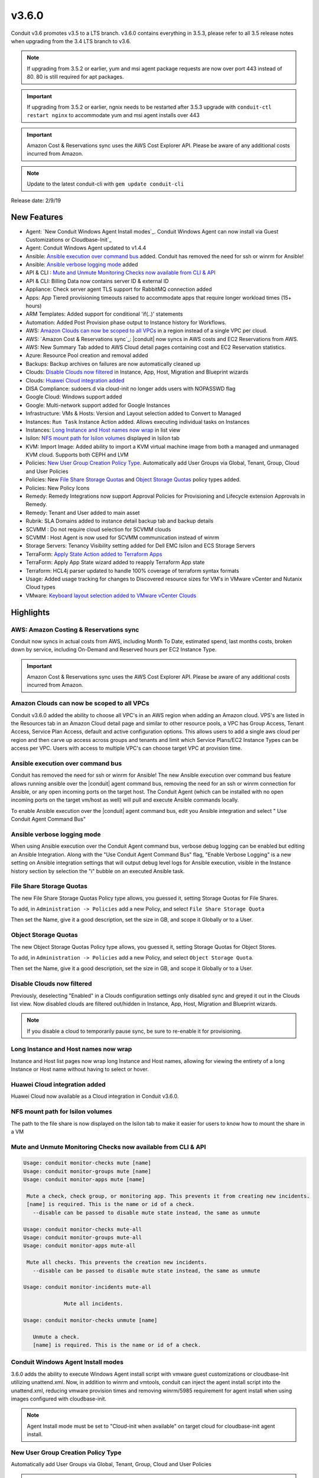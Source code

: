 v3.6.0
======

Conduit v3.6 promotes v3.5 to a LTS branch. v3.6.0 contains everything in 3.5.3, please refer to all 3.5 release notes when upgrading from the 3.4 LTS branch to v3.6.

.. NOTE:: If upgrading from 3.5.2 or earlier, yum and msi agent package requests are now over port 443 instead of 80. 80 is still required for apt packages.

.. IMPORTANT:: If upgrading from 3.5.2 or earlier, ngnix needs to be restarted after 3.5.3 upgrade with ``conduit-ctl restart nginx`` to accommodate yum and msi agent installs over 443

.. IMPORTANT:: Amazon Cost & Reservations sync uses the AWS Cost Explorer API. Please be aware of any additional costs incurred from Amazon.

.. NOTE:: Update to the latest conduit-cli with ``gem update conduit-cli``

Release date: 2/9/19

New Features
------------

- Agent: `New Conduit Windows Agent Install modes`_. Conduit Windows Agent can now install via Guest Customizations or Cloudbase-Init`_
- Agent: Conduit Windows Agent updated to v1.4.4
- Ansible: `Ansible execution over command bus`_ added. Conduit has removed the need for ssh or winrm for Ansible!
- Ansible: `Ansible verbose logging mode`_ added
- API & CLI : `Mute and Unmute Monitoring Checks now available from CLI & API`_
- API & CLI: Billing Data now contains server ID & external ID
- Appliance: Check server agent TLS support for RabbitMQ connection added
- Apps: App Tiered provisioning timeouts raised to accommodate apps that require longer workload times (15+ hours)
- ARM Templates: Added support for conditional 'if(..)' statements
- Automation: Added Post Provision phase output to Instance history for Workflows.
- AWS: `Amazon Clouds can now be scoped to all VPCs`_ in a region instead of a single VPC per cloud.
- AWS: `Amazon Cost & Reservations sync`_: |conduit| now syncs in AWS costs and EC2 Reservations from AWS.
- AWS: New Summary Tab added to AWS Cloud detail pages containing cost and EC2 Reservation statistics.
- Azure: Resource Pool creation and removal added
- Backups: Backup archives on failures are now automatically cleaned up
- Clouds: `Disable Clouds now filtered`_ in Instance, App, Host, Migration and Blueprint wizards
- Clouds: `Huawei Cloud integration added`_
- DISA Compliance: sudoers.d via cloud-init no longer adds users with NOPASSWD flag
- Google Cloud: Windows support added
- Google: Multi-network support added for Google Instances
- Infrastructure: VMs & Hosts: Version and Layout selection added to Convert to Managed
- Instances: ``Run Task`` Instance Action added. Allows executing individual tasks on Instances
- Instances: `Long Instance and Host names now wrap`_ in list view
- Isilon: `NFS mount path for Isilon volumes`_ displayed in Isilon tab
- KVM: Import Image: Added ability to import a KVM virtual machine image from both a managed and unmanaged KVM cloud. Supports both CEPH and LVM
- Policies: `New User Group Creation Policy Type`_. Automatically add User Groups via Global, Tenant, Group, Cloud and User Policies
- Policies: New `File Share Storage Quotas`_ and `Object Storage Quotas`_ policy types added.
- Policies: New Policy Icons
- Remedy: Remedy Integrations now support Approval Policies for Provisioning and Lifecycle extension Approvals in Remedy.
- Remedy: Tenant and User added to main asset
- Rubrik: SLA Domains added to instance detail backup tab and backup details
- SCVMM : Do not require cloud selection for SCVMM clouds
- SCVMM : Host Agent is now used for SCVMM communication instead of winrm
- Storage Servers: Tenancy Visibility setting added for Dell EMC Isilon and ECS Storage Servers
- TerraForm: `Apply State Action added to Terraform Apps`_
- TerraForm: Apply App State wizard added to reapply Terraform App state
- Terraform: HCL4j parser updated to handle 100% coverage of terraform syntax formats
- Usage: Added usage tracking for changes to Discovered resource sizes for VM's in VMware vCenter and Nutanix Cloud types
- VMware: `Keyboard layout selection added to VMware vCenter Clouds`_

Highlights
----------

AWS: Amazon Costing & Reservations sync
.......................................

Conduit now syncs in actual costs from AWS, including Month To Date, estimated spend, last months costs, broken down by service, including On-Demand and Reserved hours per EC2 Instance Type.

.. IMPORTANT:: Amazon Cost & Reservations sync uses the AWS Cost Explorer API. Please be aware of any additional costs incurred from Amazon.

.. image:: /images/infrastructure/clouds/aws/3_6_0_aws_cost_res.jpeg


Amazon Clouds can now be scoped to all VPCs
............................................

Conduit v3.6.0 added the ability to choose all VPC's in an AWS region when adding an Amazon cloud. VPS's are listed in the Resources tab in an Amazon Cloud detail page and similar to other resource pools, a VPC has Group Access, Tenant Access, Service Plan Access, default and active configuration options. This allows users to add a single aws cloud per region and then carve up access across groups and tenants and limit which Service Plans/EC2 Instance Types can be access per VPC. Users with access to multiple VPC's can choose target VPC at provision time.

.. image:: /images/infrastructure/clouds/aws/3_6_0_aws_all_vpcs.png

Ansible execution over command bus
..................................

Conduit has removed the need for ssh or winrm for Ansible! The new Ansible execution over command bus feature allows running ansible over the |conduit| agent command bus, removing the need for an ssh or winrm connection for Ansible, or any open incoming ports on the target host. The Conduit Agent (which can be installed with no open incoming ports on the target vm/host as well) will pull and execute Ansible commands locally.

To enable Ansible execution over the |conduit| agent command bus, edit you Ansible integration and select " Use Conduit Agent Command Bus"

.. image:: /images/provisioning/automation/ansible/360_ansible_enable_command_bus.png


Ansible verbose logging mode
............................

When using Ansible execution over the Conduit Agent command bus, verbose debug logging can be enabled but editing an Ansible Integration. Along with the "Use Conduit Agent Command Bus" flag, "Enable Verbose Logging" is a new setting on Ansible integration settings that will output debug level logs for Ansible execution, visible in the Instance history section by selection the "i" bubble on an executed Ansible task.

.. image:: /images/provisioning/automation/ansible/3_6_0_ansible_verbose_logging_flag


File Share Storage Quotas
.........................

The new File Share Storage Quotas Policy type allows, you guessed it, setting Storage Quotas for File Shares.

To add, in ``Administration -> Policies`` add a new Policy, and select ``File Share Storage Quota``

.. image:: /images/provisioning/automation/ansible/3_6_0_policies_file_share_quota_config

Then set the Name, give it a good description, set the size in GB, and scope it Globally or to a User.

.. image:: /images/provisioning/automation/ansible/3_6_0_policies_file_share_quota_select


Object Storage Quotas
......................

The new Object Storage Quotas Policy type allows, you guessed it, setting Storage Quotas for Object Stores.

To add, in ``Administration -> Policies`` add a new Policy, and select ``Object Storage Quota``.

.. image:: /images/provisioning/automation/ansible/3_6_0_policies_object_storage_quota_select



Then set the Name, give it a good description, set the size in GB, and scope it Globally or to a User.

.. image:: /images/provisioning/automation/ansible/3_6_0_policies_object_storage_quota_config


Disable Clouds now filtered
...........................

Previously, deselecting "Enabled" in a Clouds configuration settings only disabled sync and greyed it out in the Clouds list view. Now disabled clouds are filtered out/hidden in Instance, App, Host, Migration and Blueprint wizards.

.. NOTE:: If you disable a cloud to temporarily pause sync, be sure to re-enable it for provisioning.


Long Instance and Host names now wrap
.....................................

Instance and Host list pages now wrap long Instance and Host names, allowing for viewing the entirety of a long Instance or Host name without having to select or hover.

.. image:: /images/provisioning/automation/ansible/3_6_0_name_wrap

Huawei Cloud integration added
..............................

Huawei Cloud now available as a Cloud integration in Conduit v3.6.0.

.. image:: /images/provisioning/automation/ansible/3_6_0_huawei

NFS mount path for Isilon volumes
..................................

The path to the file share is now displayed on the Isilon tab to make it easier for users to know how to mount the share in a VM

.. image:: /images/infrastructure/Storage/3_6_0_isilon_share_path.png

Mute and Unmute Monitoring Checks now available from CLI & API
................................................................

.. code-block:: bash

   Usage: conduit monitor-checks mute [name]
   Usage: conduit monitor-groups mute [name]
   Usage: conduit monitor-apps mute [name]

    Mute a check, check group, or monitoring app. This prevents it from creating new incidents.
    [name] is required. This is the name or id of a check.
      --disable can be passed to disable mute state instead, the same as unmute

   Usage: conduit monitor-checks mute-all
   Usage: conduit monitor-groups mute-all
   Usage: conduit monitor-apps mute-all

    Mute all checks. This prevents the creation new incidents.
      --disable can be passed to disable mute state instead, the same as unmute

   Usage: conduit monitor-incidents mute-all

	 	Mute all incidents.

   Usage: conduit monitor-checks unmute [name]

      Unmute a check.
      [name] is required. This is the name or id of a check.


Conduit Windows Agent Install modes
....................................

3.6.0 adds the ability to execute Windows Agent install script with vmware guest customizations or cloudbase-Init utilizing unattend.xml. Now, in addition to winrm and vmtools, conduit can inject the agent install script into the unattend.xml, reducing vmware provision times and removing winrm/5985 requirement for agent install when using images configured with cloudbase-init.

.. NOTE:: Agent Install mode must be set to "Cloud-init when available" on target cloud for cloudbase-init agent install.

New User Group Creation Policy Type
....................................

Automatically add User Groups via Global, Tenant, Group, Cloud and User Policies

.. NOTE:: User groups can be configured in `Administraiton- Users- User Groups` tab or in the CLI with `user-groups add/update`

.. image:: /images/administration/policies/360_user_group_creation_policy

Apply State Action added to Terraform Apps
..........................................

New Apply State action brings up the new Apply App State wizard to re-apply state to TerraForm Apps.

.. image:: /images/provisioning/automation/Terraform/360_terraform_apply_state_action

Keyboard layout selection added to VMware vCenter Clouds
..............................................................

Keyboard layouts for Remote Console connections cannot be set in VMware vCenter cloud in the Cloud configuration.

.. image:: /images/infrastructure/vmware/360_vmware_keyboard_layout


Fixes & other updates
---------------------

- Active Directory: Fix for user accounts locking during login because of perceived failed login attempts
- Administration: Fix for tenant delete issue when a master tenant service plan is assigned to the sub-tenant
- API/CLI: Fix for API processes history for appId query
- API/CLI: Fix for API/CLI network creation
- API/CLI: Fix for Create App not handling JSON parameters (description & site ID)
- API/CLI: Fix for creating a restart task on CLI
- API/CLI: Fix for creating a security group rule not persisting instanceTypeId
- API/CLI: Fix for history API query filters not working
- API/CLI: Fix for updating cloud access settings in roles
- API/CLI: Fix for updating user role multitenant flag
- API/CLI: Fix for |conduit| push API checks
- Apps: Fix for instance configuration getting reset when using "previous" in the app wizard
- Archive: Fix for |conduit| user session timeout during large file upload
- Backups: Updated backup message in Admin - Backups when backups are disabled
- Blueprint: Fix for exposed ports not being lockable
- Blueprint: Fix for tier order display in multi tier blueprint
- Blueprint: Fix for volume size field responsiveness
- Clouds: Fix for AWS security group subtenant visibility
- Clouds: Fix for Open Telekom Cloud router & network creation
- Clouds: Fix for |conduit| IP-pool ranges being deleted when a cloud with associated network is deleted
- Custom Library: Fix for instance wizard not allowing a custom library item for oracleVM
- Custom Library: Fix for Sub-Tenants role permissions for custom instance types when tenant role Instance Type Access is set to Global:Custom
- Groups: Fix for User Group deletion when user group is associated with existing instances
- Hosts: Fix for Docker & Kubernetes hosts not deployable on VIO
- Hosts: Fix for Ubuntu Docker hosts DNS name servers being removed on reboot
- Images: Fix for GPS images incorrect labeling
- Images: Fix for images being larger than selected plan
- Images: Fix for seeded CentOS 7.2 & 7.3 Docker system images
- Instances  Fix for Plan/Resource change detected when altered on cloud (not creating new usage records)
- Instances: Fix for multi-select convert to managed not having group selection
- Instances: Fix for not being able to clone Windows instance
- Instances: Fix for reconfiguring VM/Host not adding new usage record
- Instances: Fix for start/stop service on instance list showing when not applicable
- Instances: Fix for sub nav bar not appearing when clicking app link in instance detail page
- Load Balancer: Fix for AVI fields missing in LB provisioning wizard
- Networking: Fix for not being able to create NSX edge gateway
- Nutanix: Fix for Windows hostnames being counted/truncated
- OCI: Fix for regions not working properly
- Openstack: Fix for wrong plan tied being to instance
- Pricing: Fix for changes in machine configuration not being recorded in billing
- Pricing: Fix for cloud not showing in pricing label
- Pricing: Fix for hourly plan inconsistency
- Provisioning: Cloudbase-init: Fix for user creation via Cloudbase-init
- Provisioning: Fix for Windows VM turning status green prematurely
- Reporting: Fix for cost reports currency conversion
- Reporting: Fix Group and Tenant Cost reports both using the Term Zone instead of Cloud
- SAML: Fix for subtenant SAML Logout redirecting to error page
- Scaling: Fix for scale cloud priority settings, additional help text added
- SCVMM: Fix for SCVMM provisioning failing during failover cluster setup
- SCVMM: Fix for SVCMM cloud sync datastore cache
- Storage: Fix for storage showing wrong datastore
- vCD: Fix for cloud-init iso file cleanup
- vCD: Fix for custom vCD instance types not available for selection on convert to managed
- vCD: Fix for discovered & converted VM's not creating an instance type
- vCD: Fix for hostname truncated with container ID
- vCD: Fix for issue with large number of templates
- vCD: Fix for vCD guest customizations running after instance restart triggered
- vCD: Fix for Windows instances appearing as discovered when provisioned onto vCD
- vCD: Fix for |conduit| triggering a power off instead of graceful shutdown for vApps
- vCD: vmId and vappId sent to their proper homes
- Veeam: Fix for Actions -> Backup on an instance executing the entire job
- Veeam: Fix for removing existing backup job removing other jobs
- VIO:  Fix for not being able to delete instance with attached load balancer
- VMware: Fix for 8th additional disk using SCSI 0:7
- VMware: Fix for reconfigure not respecting cloud thick/thin disk setting
- VMware: Fix for record removal when changing Cloud Cluster scope from ALL to a single cluster
- VMware: Reconfigure now warns about requirement to delete snapshots
- VMware: Sync now updates cloud association when a VM is migrated between clusters scoped to multiple clouds.
- VMware: Sync now updates volume info for volumes that no longer exist on discovered vms

